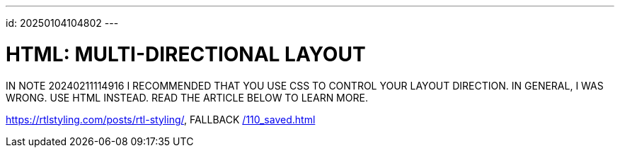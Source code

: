 ---
id: 20250104104802
---

# HTML: MULTI-DIRECTIONAL LAYOUT
:showtitle:

IN NOTE 20240211114916 I RECOMMENDED THAT YOU USE CSS TO CONTROL YOUR
LAYOUT DIRECTION. IN GENERAL, I WAS WRONG. USE HTML INSTEAD. READ THE
ARTICLE BELOW TO LEARN MORE.

https://rtlstyling.com/posts/rtl-styling/, FALLBACK link:/110_saved.html[]
